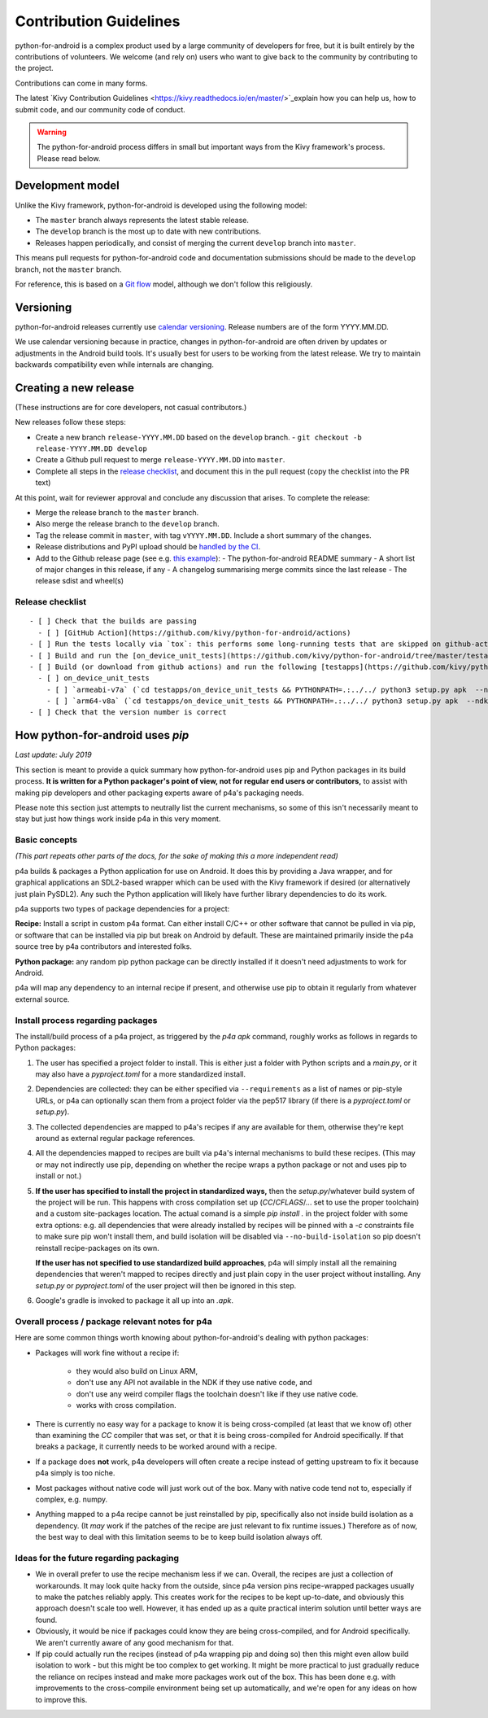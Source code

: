 .. _contributing:

Contribution Guidelines
=======================

python-for-android is a complex product used by a large community of developers for free,
but it is built entirely by the contributions of volunteers. We welcome (and rely on)
users who want to give back to the community by contributing to the project.

Contributions can come in many forms.

The latest `Kivy Contribution Guidelines
<https://kivy.readthedocs.io/en/master/>`_explain how you can help us, how to submit code, and our
community code of conduct.

.. warning::
   The python-for-android process differs in small but important ways from the Kivy framework's process.
   Please read below.

Development model
-----------------

Unlike the Kivy framework, python-for-android is developed using the following model:

- The ``master`` branch always represents the latest stable release.
- The ``develop`` branch is the most up to date with new contributions.
- Releases happen periodically, and consist of merging the current ``develop`` branch into ``master``.

This means pull requests for python-for-android code and documentation submissions should be made
to the ``develop`` branch, not the ``master`` branch.

For reference, this is based on a `Git flow
<https://nvie.com/posts/a-successful-git-branching-model/>`__ model,
although we don't follow this religiously.

Versioning
----------

python-for-android releases currently use `calendar versioning
<https://calver.org/>`__. Release numbers are of the form
YYYY.MM.DD.

We use calendar versioning because in practice, changes in
python-for-android are often driven by updates or adjustments in the
Android build tools. It's usually best for users to be working from
the latest release. We try to maintain backwards compatibility even
while internals are changing.


Creating a new release
----------------------

(These instructions are for core developers, not casual contributors.)

New releases follow these steps:

- Create a new branch ``release-YYYY.MM.DD`` based on the ``develop`` branch.
  - ``git checkout -b release-YYYY.MM.DD develop``
- Create a Github pull request to merge ``release-YYYY.MM.DD`` into ``master``.
- Complete all steps in the `release checklist <release_checklist_>`_,
  and document this in the pull request (copy the checklist into the PR text)

At this point, wait for reviewer approval and conclude any discussion that arises. To complete the release:

- Merge the release branch to the ``master`` branch.
- Also merge the release branch to the ``develop`` branch.
- Tag the release commit in ``master``, with tag ``vYYYY.MM.DD``. Include a short summary of the changes.
- Release distributions and PyPI upload should be `handled by the CI
  <https://github.com/kivy/python-for-android/blob/v2020.04.29/.travis.yml#L60-L70>`_.
- Add to the Github release page (see e.g. `this example <https://github.com/kivy/python-for-android/releases/tag/v2019.06.06>`__):
  - The python-for-android README summary
  - A short list of major changes in this release, if any
  - A changelog summarising merge commits since the last release
  - The release sdist and wheel(s)

.. _release_checklist:

Release checklist
~~~~~~~~~~~~~~~~~
::

    - [ ] Check that the builds are passing
      - [ ] [GitHub Action](https://github.com/kivy/python-for-android/actions)
    - [ ] Run the tests locally via `tox`: this performs some long-running tests that are skipped on github-actions.
    - [ ] Build and run the [on_device_unit_tests](https://github.com/kivy/python-for-android/tree/master/testapps/on_device_unit_tests) app using buildozer. Check that they all pass.
    - [ ] Build (or download from github actions) and run the following [testapps](https://github.com/kivy/python-for-android/tree/master/testapps/on_device_unit_tests) for arch `armeabi-v7a` and `arm64-v8a`:
      - [ ] on_device_unit_tests
        - [ ] `armeabi-v7a` (`cd testapps/on_device_unit_tests && PYTHONPATH=.:../../ python3 setup.py apk  --ndk-dir=<your-ndk-dir> --sdk-dir=<your-sdk-dir> --arch=armeabi-v7a --debug`)
        - [ ] `arm64-v8a` (`cd testapps/on_device_unit_tests && PYTHONPATH=.:../../ python3 setup.py apk  --ndk-dir=<your-ndk-dir> --sdk-dir=<your-sdk-dir> --arch=arm64-v8a --debug`)
    - [ ] Check that the version number is correct



How python-for-android uses `pip`
---------------------------------

*Last update: July 2019*

This section is meant to provide a quick summary how
python-for-android uses pip and Python packages in
its build process.
**It is written for a Python
packager's point of view, not for regular end users or
contributors,** to assist with making pip developers and
other packaging experts aware of p4a's packaging needs.

Please note this section just attempts to neutrally list the
current mechanisms, so some of this isn't necessarily meant
to stay but just how things work inside p4a in
this very moment.


Basic concepts
~~~~~~~~~~~~~~

*(This part repeats other parts of the docs, for the sake of
making this a more independent read)*

p4a builds & packages a Python application for use on Android.
It does this by providing a Java wrapper, and for graphical applications
an SDL2-based wrapper which can be used with the Kivy framework if
desired (or alternatively just plain PySDL2). Any such the Python application
will likely have further library dependencies to do its work.

p4a supports two types of package dependencies for a project:

**Recipe:** Install a script in custom p4a format. Can either install
C/C++ or other software that cannot be pulled in via pip, or software
that can be installed via pip but break on Android by default.
These are maintained primarily inside the p4a source tree by p4a
contributors and interested folks.

**Python package:** any random pip python package can be directly
installed if it doesn't need adjustments to work for Android.

p4a will map any dependency to an internal recipe if present, and
otherwise use pip to obtain it regularly from whatever external source.


Install process regarding packages
~~~~~~~~~~~~~~~~~~~~~~~~~~~~~~~~~~

The install/build process of a p4a project, as triggered by the
`p4a apk` command, roughly works as follows in regards to Python
packages:

1. The user has specified a project folder to install. This is either
   just a folder with Python scripts and a `main.py`, or it may
   also have a `pyproject.toml` for a more standardized install.

2. Dependencies are collected: they can be either specified via
   ``--requirements`` as a list of names or pip-style URLs, or p4a
   can optionally scan them from a project folder via the
   pep517 library (if there is a `pyproject.toml` or `setup.py`).

3. The collected dependencies are mapped to p4a's recipes if any are
   available for them, otherwise they're kept around as external
   regular package references.

4. All the dependencies mapped to recipes are built via p4a's internal
   mechanisms to build these recipes. (This may or may not indirectly
   use pip, depending on whether the recipe wraps a python package
   or not and uses pip to install or not.)

5. **If the user has specified to install the project in standardized
   ways,** then the `setup.py`/whatever build system
   of the project will be run. This happens with cross compilation set up
   (`CC`/`CFLAGS`/... set to use the
   proper toolchain) and a custom site-packages location.
   The actual comand is a simple `pip install .` in the project folder
   with some extra options: e.g. all dependencies that were already
   installed by recipes will be pinned with a `-c` constraints file
   to make sure pip won't install them, and build isolation will be
   disabled via ``--no-build-isolation`` so pip doesn't reinstall
   recipe-packages on its own.

   **If the user has not specified to use standardized build approaches**,
   p4a will simply install all the remaining dependencies that weren't
   mapped to recipes directly and just plain copy in the user project
   without installing. Any `setup.py` or `pyproject.toml` of the user
   project will then be ignored in this step.

6. Google's gradle is invoked to package it all up into an `.apk`.


Overall process / package relevant notes for p4a
~~~~~~~~~~~~~~~~~~~~~~~~~~~~~~~~~~~~~~~~~~~~~~~~

Here are some common things worth knowing about python-for-android's
dealing with python packages:

- Packages will work fine without a recipe if:

   * they would also build on Linux ARM,
   * don't use any API not available in the NDK if they  use native code, and
   * don't use any weird compiler flags the toolchain doesn't like if they use native code.
   * works with cross compilation.

- There is currently no easy way for a package to know it is being
  cross-compiled (at least that we know of) other than examining the
  `CC` compiler that was set, or that it is being cross-compiled for
  Android specifically. If that breaks a package, it currently needs
  to be worked around with a recipe.

- If a package does **not** work, p4a developers will often create a
  recipe instead of getting upstream to fix it because p4a simply
  is too niche.

- Most packages without native code will just work out of the box.
  Many with native code tend not to, especially if complex, e.g. numpy.

- Anything mapped to a p4a recipe cannot be just reinstalled by pip,
  specifically also not inside build isolation as a dependency.
  (It *may* work if the patches of the recipe are just relevant
  to fix runtime issues.)
  Therefore as of now, the best way to deal with this limitation seems
  to be to keep build isolation always off.


Ideas for the future regarding packaging
~~~~~~~~~~~~~~~~~~~~~~~~~~~~~~~~~~~~~~~~

- We in overall prefer to use the recipe mechanism less if we can.
  Overall, the recipes are just a collection of workarounds.
  It may look quite hacky from the outside, since p4a
  version pins recipe-wrapped packages usually to make the patches reliably
  apply. This creates work for the recipes to be kept up-to-date, and
  obviously this approach doesn't scale too well. However, it has ended
  up as a quite practical interim solution until better ways are found.

- Obviously, it would be nice if packages could know they are being
  cross-compiled, and for Android specifically. We aren't currently aware
  of any good mechanism for that.

- If pip could actually run the recipes (instead of p4a wrapping pip and
  doing so) then this might even allow build isolation to work - but
  this might be too complex to get working. It might be more practical
  to just gradually reduce the reliance on recipes instead and make
  more packages work out of the box. This has been done e.g. with
  improvements to the cross-compile environment being set up automatically,
  and we're open for any ideas on how to improve this.

